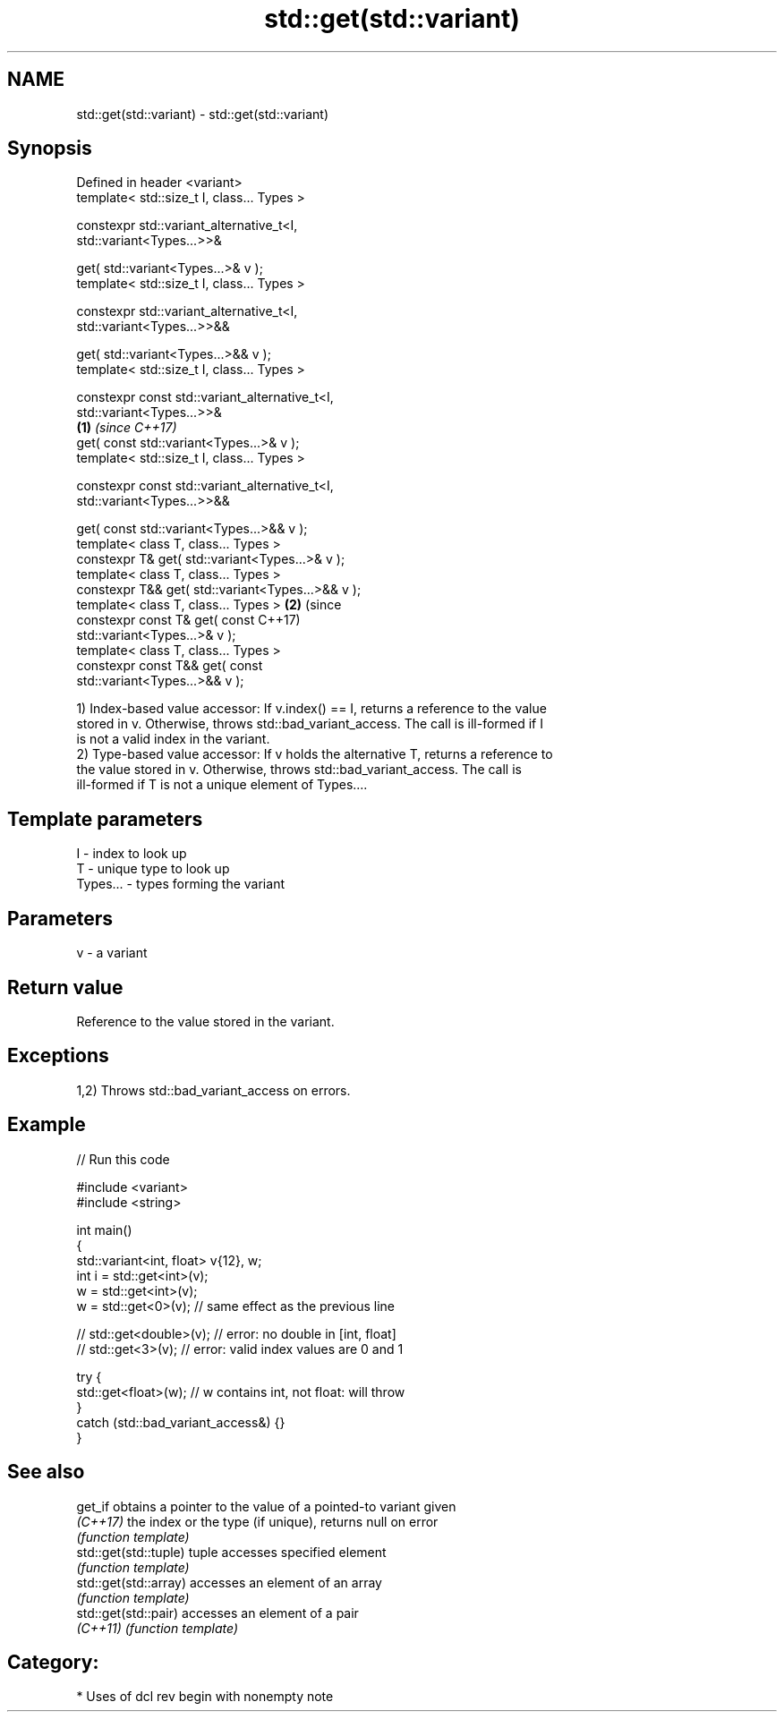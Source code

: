 .TH std::get(std::variant) 3 "2021.11.17" "http://cppreference.com" "C++ Standard Libary"
.SH NAME
std::get(std::variant) \- std::get(std::variant)

.SH Synopsis
   Defined in header <variant>
   template< std::size_t I, class... Types >

   constexpr std::variant_alternative_t<I,
   std::variant<Types...>>&

       get( std::variant<Types...>& v );
   template< std::size_t I, class... Types >

   constexpr std::variant_alternative_t<I,
   std::variant<Types...>>&&

       get( std::variant<Types...>&& v );
   template< std::size_t I, class... Types >

   constexpr const std::variant_alternative_t<I,
   std::variant<Types...>>&
                                                        \fB(1)\fP \fI(since C++17)\fP
       get( const std::variant<Types...>& v );
   template< std::size_t I, class... Types >

   constexpr const std::variant_alternative_t<I,
   std::variant<Types...>>&&

       get( const std::variant<Types...>&& v );
   template< class T, class... Types >
   constexpr T& get( std::variant<Types...>& v );
   template< class T, class... Types >
   constexpr T&& get( std::variant<Types...>&& v );
   template< class T, class... Types >                                    \fB(2)\fP (since
   constexpr const T& get( const                                              C++17)
   std::variant<Types...>& v );
   template< class T, class... Types >
   constexpr const T&& get( const
   std::variant<Types...>&& v );

   1) Index-based value accessor: If v.index() == I, returns a reference to the value
   stored in v. Otherwise, throws std::bad_variant_access. The call is ill-formed if I
   is not a valid index in the variant.
   2) Type-based value accessor: If v holds the alternative T, returns a reference to
   the value stored in v. Otherwise, throws std::bad_variant_access. The call is
   ill-formed if T is not a unique element of Types....

.SH Template parameters

   I        - index to look up
   T        - unique type to look up
   Types... - types forming the variant

.SH Parameters

   v - a variant

.SH Return value

   Reference to the value stored in the variant.

.SH Exceptions

   1,2) Throws std::bad_variant_access on errors.

.SH Example


// Run this code

 #include <variant>
 #include <string>

 int main()
 {
     std::variant<int, float> v{12}, w;
     int i = std::get<int>(v);
     w = std::get<int>(v);
     w = std::get<0>(v); // same effect as the previous line

 //  std::get<double>(v); // error: no double in [int, float]
 //  std::get<3>(v);      // error: valid index values are 0 and 1

     try {
       std::get<float>(w); // w contains int, not float: will throw
     }
     catch (std::bad_variant_access&) {}
 }

.SH See also

   get_if               obtains a pointer to the value of a pointed-to variant given
   \fI(C++17)\fP              the index or the type (if unique), returns null on error
                        \fI(function template)\fP
   std::get(std::tuple) tuple accesses specified element
                        \fI(function template)\fP
   std::get(std::array) accesses an element of an array
                        \fI(function template)\fP
   std::get(std::pair)  accesses an element of a pair
   \fI(C++11)\fP              \fI(function template)\fP

.SH Category:

     * Uses of dcl rev begin with nonempty note
